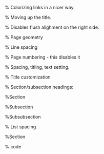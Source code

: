 #+LaTeX_CLASS_OPTIONS: [letterpaper, 11pt]
#+LATEX_HEADER: \usepackage{lmodern} % Ensures we have the right font

#+OPTIONS: toc:nil
#+OPTIONS: num:nil

#+LATEX_HEADER: \usepackage[T1]{fontenc}
#+LATEX_HEADER: \usepackage[AUTO]{inputenc}
#+LATEX_HEADER: \usepackage{graphicx}
#+LATEX_HEADER: \usepackage{amsmath, amsthm, amssymb}
#+LATEX_HEADER: \usepackage[table, xcdraw]{xcolor}

% Colorizing links in a nicer way.
#+LATEX_HEADER: \definecolor{bblue}{HTML}{0645AD}
#+LATEX_HEADER: \usepackage[colorlinks]{hyperref}
#+LATEX_HEADER: \hypersetup{colorlinks, linkcolor=blue, urlcolor=bblue}

% Moving up the title.
#+LATEX_HEADER: \usepackage{titling}
#+LATEX_HEADER: \setlength{\droptitle}{-6em}

#+LATEX_HEADER: \setlength{\parindent}{0pt}
#+LATEX_HEADER: \setlength{\parskip}{1em}
#+LATEX_HEADER: \usepackage[stretch=10]{microtype}
#+LATEX_HEADER: \usepackage{hyphenat}
#+LATEX_HEADER: \usepackage{ragged2e}
#+LATEX_HEADER: \usepackage{subfig} % Subfigures (not needed in Org I think)
#+LATEX_HEADER: \usepackage{hyperref} % Links
#+LATEX_HEADER: \usepackage{listings} % Code highlighting

% Disables flush alighment on the right side.
# #+LATEX_HEADER: \RaggedRight

% Page geometry
#+LATEX_HEADER: \usepackage[top=0.5in, bottom=0.7in, left=0.7in, right=0.5in]{geometry}

% Line spacing
#+LATEX_HEADER: \renewcommand{\baselinestretch}{0.2}

% Page numbering - this disables it
# #+LATEX_HEADER: \pagenumbering{gobble}

% Spacing, titling, text setting.
#+LATEX_HEADER: \usepackage[explicit]{titlesec}

% Title customization
#+LATEX_HEADER: \pretitle{\begin{center}\fontsize{20pt}{20pt}\selectfont}
#+LATEX_HEADER: \posttitle{\par\end{center}}
#+LATEX_HEADER: \preauthor{\begin{center}\vspace{-6bp}\fontsize{14pt}{14pt}\selectfont}
#+LATEX_HEADER: \postauthor{\par\end{center}\vspace{-25bp}}

#+LATEX_HEADER: \predate{\begin{center}\fontsize{12pt}{12pt}\selectfont}
#+LATEX_HEADER: \postdate{\par\end{center}\vspace{0em}}


% Section/subsection headings:

%Section
#+LATEX_HEADER: \titlespacing\section{0pt}{5pt}{5pt} % left margin, space before section header, space after section header

%Subsection
#+LATEX_HEADER: \titlespacing\subsection{0pt}{5pt}{-2pt} % left margin, space before subsection header, space after subsection header

%Subsubsection
#+LATEX_HEADER: \titlespacing\subsubsection{0pt}{5pt}{-2pt} % left margin, space before subsection header, space after subsection header 

% List spacing
#+LATEX_HEADER: \usepackage{enumitem}
#+LATEX_HEADER: \setlist{itemsep=-2pt} % or \setlist{noitemsep} to leave space around whole list

%Section
# % Section header formatting
# #+LATEX_HEADER: \titleformat{\section} {\Large}{\thesection}{1em}{\textbf{#1}} 
# % left margin, space before section header, space after section header
# #+LATEX_HEADER: \titlespacing\section{0pt}{5pt}{-5pt}

# %Subsection
# #+LATEX_HEADER: \titleformat{\subsection} {\large}{\thesubsection}{1em}{\textbf{#1}}

# % left margin, space before subsection header, space after subsection header
# # #+LATEX_HEADER:\titlespacing\subsection{0pt}{5pt}{-5pt}

# %Subsubsection
# #+LATEX_HEADER: \titleformat{\subsubsection} {\large}{\thesubsubsection}{1em}{#1}

# % left margin, space before subsection header, space after subsection header
# #+LATEX_HEADER: \titlespacing\subsubsection{0pt}{5pt}{-5pt}

% code
#+LATEX_HEADER:\documentclass[11pt]{article}
#+LATEX_HEADER:\usepackage[utf8]{inputenc}
#+LATEX_HEADER:\usepackage[T1]{fontenc}
#+LATEX_HEADER:\usepackage{graphicx}
#+LATEX_HEADER:\usepackage{grffile}
#+LATEX_HEADER:\usepackage{longtable}
#+LATEX_HEADER:\usepackage{wrapfig}
#+LATEX_HEADER:\usepackage{rotating}
#+LATEX_HEADER:\usepackage[normalem]{ulem}
#+LATEX_HEADER:\usepackage{amsmath}
#+LATEX_HEADER:\usepackage{textcomp}
#+LATEX_HEADER:\usepackage{amssymb}
#+LATEX_HEADER:\usepackage{capt-of}
#+LATEX_HEADER:\usepackage{hyperref}
#+LATEX_HEADER:\usepackage{xcolor}
